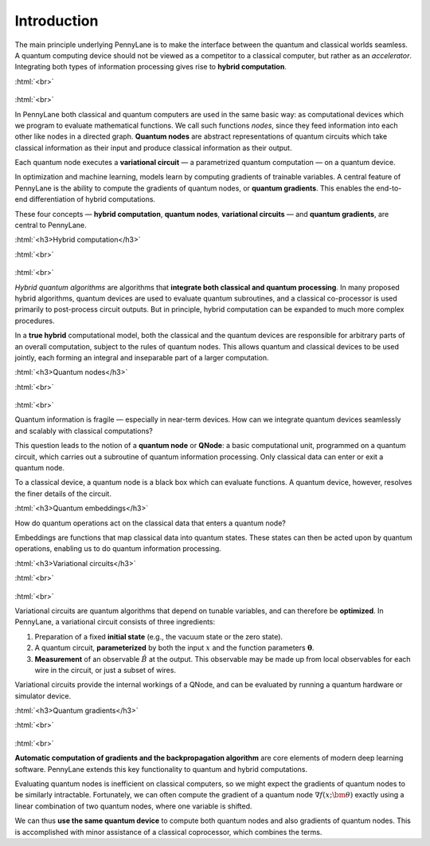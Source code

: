 .. role:: html(raw)
   :format: html

.. _introduction:

Introduction
============

The main principle underlying PennyLane is to make the interface between the quantum and classical worlds seamless. A quantum computing device should not be viewed as a competitor to a classical computer, but rather as an *accelerator*. Integrating both types of information processing gives rise to **hybrid computation**.

:html:`<br>`

.. figure:: ../_static/concepts.png
    :align: center
    :width: 70%
    :target: javascript:void(0);

:html:`<br>`

In PennyLane both classical and quantum computers are used in the same basic way: as computational devices which we program to evaluate mathematical functions. We call such functions *nodes*, since they feed information into each other like nodes in a directed graph. **Quantum nodes** are abstract representations of quantum circuits which take classical information as their input and produce classical information as their output.

Each quantum node executes a **variational circuit** — a parametrized quantum computation — on a quantum device.

In optimization and machine learning, models learn by computing gradients of trainable variables. A central feature of PennyLane is the ability to compute the gradients of quantum nodes, or **quantum gradients**. This enables the end-to-end differentiation of hybrid computations.


These four concepts — **hybrid computation**, **quantum nodes**, **variational circuits** — and **quantum gradients**, are central to PennyLane.


:html:`<h3>Hybrid computation</h3>`

.. rst-class:: admonition see

    See the main :ref:`hybrid_computation` page for more details.

:html:`<br>`

.. figure:: ../_static/hybrid_graph.png
    :align: center
    :width: 70%
    :target: javascript:void(0);

:html:`<br>`

*Hybrid quantum algorithms* are  algorithms that **integrate both classical and quantum processing**. In many proposed hybrid algorithms, quantum devices are used to evaluate quantum subroutines, and a classical co-processor is used primarily to post-process circuit outputs. But in principle, hybrid computation can be expanded to much more complex procedures.

In a **true hybrid** computational model, both the classical and the quantum devices are responsible for arbitrary parts of an overall computation, subject to the rules of quantum nodes. This allows quantum and classical devices to be used jointly, each forming an integral and inseparable part of a larger computation.


:html:`<h3>Quantum nodes</h3>`

.. rst-class:: admonition see

    See the main :ref:`quantum_nodes` page for more details.

:html:`<br>`

.. figure:: ../_static/quantumnode.png
    :align: center
    :width: 50%
    :target: javascript:void(0);

:html:`<br>`

Quantum information is fragile — especially in near-term devices. How can we integrate quantum devices seamlessly and scalably with classical computations?

This question leads to the notion of a **quantum node** or **QNode**: a basic computational unit, programmed on a quantum circuit, which carries out a subroutine of quantum information processing. Only classical data can enter or exit a quantum node.

To a classical device, a quantum node is a black box which can evaluate functions. A quantum device, however, resolves the finer details of the circuit.


:html:`<h3>Quantum embeddings</h3>`

.. rst-class:: admonition see

    See the main :ref:`concept_embeddings` page for more details.

How do quantum operations act on the classical data that enters a quantum node? 

Embeddings are functions that map classical data into quantum states. These states can then be acted upon by quantum operations, enabling us to do quantum information processing.   



:html:`<h3>Variational circuits</h3>`

.. rst-class:: admonition see

    See the main :ref:`varcirc` page for more details.

:html:`<br>`

.. figure:: ../_static/varcirc.png
    :align: center
    :width: 50%
    :target: javascript:void(0);

:html:`<br>`

Variational circuits are quantum algorithms that depend on tunable variables, and can therefore be **optimized**. In PennyLane, a variational circuit consists of three ingredients:

1. Preparation of a fixed **initial state** (e.g., the vacuum state or the zero state).

2. A quantum circuit, **parameterized** by both the input :math:`x` and the function parameters :math:`\boldsymbol\theta`.

3. **Measurement** of an observable :math:`\hat{B}` at the output. This observable may be made up from local observables for each wire in the circuit, or just a subset of wires.

Variational circuits provide the internal workings of a QNode, and can be evaluated by running a quantum hardware or simulator device.

:html:`<h3>Quantum gradients</h3>`

.. rst-class:: admonition see

    See the main :ref:`autograd_quantum` page for more details.

:html:`<br>`

.. figure:: ../_static/grad.png
    :align: center
    :width: 60%
    :target: javascript:void(0);

:html:`<br>`

**Automatic computation of gradients and the backpropagation algorithm** are core elements of modern deep learning software. PennyLane extends this key functionality to quantum and hybrid computations.

Evaluating quantum nodes is inefficient on classical computers, so we might expect the gradients of quantum nodes to be similarly intractable. Fortunately, we can often compute the gradient of a quantum node :math:`\nabla f(x;\bm{\theta})` exactly using a linear combination of two quantum nodes, where one variable is shifted.

We can thus **use the same quantum device** to compute both quantum nodes and also gradients of quantum nodes. This is accomplished with minor assistance of a classical coprocessor, which combines the terms.


